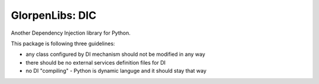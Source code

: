 ================
GlorpenLibs: DIC
================

Another Dependency Injection library for Python.

This package is following three guidelines:

- any class configured by DI mechanism should not be modified in any way
- there should be no external services definition files for DI
- no DI "compiling" - Python is dynamic languge and it should stay that way

